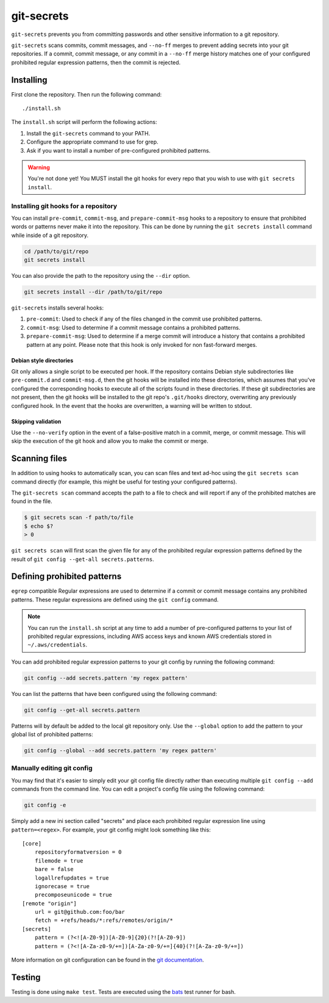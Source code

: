 ===========
git-secrets
===========

``git-secrets`` prevents you from committing passwords and other sensitive
information to a git repository.

``git-secrets`` scans commits, commit messages, and ``--no-ff`` merges to
prevent adding secrets into your git repositories. If a commit,
commit message, or any commit in a ``--no-ff`` merge history matches one of
your configured prohibited regular expression patterns, then the commit is
rejected.


Installing
----------

First clone the repository. Then run the following command::

    ./install.sh

The ``install.sh`` script will perform the following actions:

1. Install the ``git-secrets`` command to your PATH.
2. Configure the appropriate command to use for grep.
3. Ask if you want to install a number of pre-configured prohibited patterns.

.. warning::

    You're not done yet! You MUST install the git hooks for every repo that
    you wish to use with ``git secrets install``.


Installing git hooks for a repository
~~~~~~~~~~~~~~~~~~~~~~~~~~~~~~~~~~~~~

You can install ``pre-commit``, ``commit-msg``, and ``prepare-commit-msg``
hooks to a repository to ensure that prohibited words or patterns never make it
into the repository. This can be done by running the ``git secrets install``
command while inside of a git repository.

.. code-block:: bash

    cd /path/to/git/repo
    git secrets install

You can also provide the path to the repository using the ``--dir`` option.

.. code-block:: bash

    git secrets install --dir /path/to/git/repo

``git-secrets`` installs several hooks:

1. ``pre-commit``: Used to check if any of the files changed in the commit
   use prohibited patterns.
2. ``commit-msg``: Used to determine if a commit message contains a prohibited
   patterns.
3. ``prepare-commit-msg``: Used to determine if a merge commit will introduce
   a history that contains a prohibited pattern at any point. Please note that
   this hook is only invoked for non fast-forward merges.


Debian style directories
^^^^^^^^^^^^^^^^^^^^^^^^

Git only allows a single script to be executed per hook. If the repository
contains Debian style subdirectories like ``pre-commit.d`` and
``commit-msg.d``, then the git hooks will be installed into these directories,
which assumes that you've configured the corresponding hooks to execute all of
the scripts found in these directories. If these git subdirectories are not
present, then the git hooks will be installed to the git repo's ``.git/hooks``
directory, overwriting any previously configured hook. In the event that the
hooks are overwritten, a warning will be written to stdout.


Skipping validation
^^^^^^^^^^^^^^^^^^^

Use the ``--no-verify`` option in the event of a false-positive match in a
commit, merge, or commit message. This will skip the execution of the
git hook and allow you to make the commit or merge.


Scanning files
--------------

In addition to using hooks to automatically scan, you can scan files and text
ad-hoc using the ``git secrets scan`` command directly (for example, this might
be useful for testing your configured patterns).

The ``git-secrets scan`` command accepts the path to a file to check and will
report if any of the prohibited matches are found in the file.

.. code-block:: bash

    $ git secrets scan -f path/to/file
    $ echo $?
    > 0

``git secrets scan`` will first scan the given file for any of the prohibited
regular expression patterns defined by the result of
``git config --get-all secrets.patterns``.


Defining prohibited patterns
----------------------------

``egrep`` compatible Regular expressions are used to determine if a commit or
commit message contains any prohibited patterns. These regular expressions are
defined using the ``git config`` command.

.. note::

    You can run the ``install.sh`` script at any time to add a number of
    pre-configured patterns to your list of prohibited regular expressions,
    including AWS access keys and known AWS credentials stored in
    ``~/.aws/credentials``.

You can add prohibited regular expression patterns to your git config by
running the following command:

.. code-block:: bash

    git config --add secrets.pattern 'my regex pattern'

You can list the patterns that have been configured using the following
command:

.. code-block:: bash

    git config --get-all secrets.pattern

Patterns will by default be added to the local git repository only. Use the
``--global`` option to add the pattern to your global list of prohibited
patterns:

.. code-block:: bash

    git config --global --add secrets.pattern 'my regex pattern'


Manually editing git config
~~~~~~~~~~~~~~~~~~~~~~~~~~~

You may find that it's easier to simply edit your git config file directly
rather than executing multiple ``git config --add`` commands from the command
line. You can edit a project's config file using the following command:

.. code-block:: bash

    git config -e

Simply add a new ini section called "secrets" and place each prohibited
regular expression line using ``pattern=<regex>``. For example, your git
config might look something like this::

    [core]
        repositoryformatversion = 0
        filemode = true
        bare = false
        logallrefupdates = true
        ignorecase = true
        precomposeunicode = true
    [remote "origin"]
        url = git@github.com:foo/bar
        fetch = +refs/heads/*:refs/remotes/origin/*
    [secrets]
        pattern = (?<![A-Z0-9])[A-Z0-9]{20}(?![A-Z0-9])
        pattern = (?<![A-Za-z0-9/+=])[A-Za-z0-9/+=]{40}(?![A-Za-z0-9/+=])

More information on git configuration can be found in the
`git documentation <https://git-scm.com/docs/git-config>`_.


Testing
-------

Testing is done using ``make test``. Tests are executed using the
`bats <https://github.com/sstephenson/bats>`_ test runner for bash.
